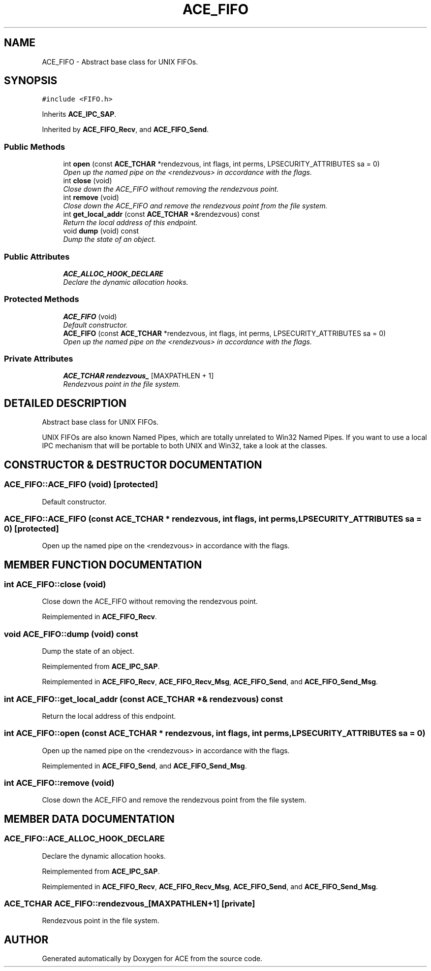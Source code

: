 .TH ACE_FIFO 3 "5 Oct 2001" "ACE" \" -*- nroff -*-
.ad l
.nh
.SH NAME
ACE_FIFO \- Abstract base class for UNIX FIFOs. 
.SH SYNOPSIS
.br
.PP
\fC#include <FIFO.h>\fR
.PP
Inherits \fBACE_IPC_SAP\fR.
.PP
Inherited by \fBACE_FIFO_Recv\fR, and \fBACE_FIFO_Send\fR.
.PP
.SS Public Methods

.in +1c
.ti -1c
.RI "int \fBopen\fR (const \fBACE_TCHAR\fR *rendezvous, int flags, int perms, LPSECURITY_ATTRIBUTES sa = 0)"
.br
.RI "\fIOpen up the named pipe on the <rendezvous> in accordance with the flags.\fR"
.ti -1c
.RI "int \fBclose\fR (void)"
.br
.RI "\fIClose down the ACE_FIFO without removing the rendezvous point.\fR"
.ti -1c
.RI "int \fBremove\fR (void)"
.br
.RI "\fIClose down the ACE_FIFO and remove the rendezvous point from the file system.\fR"
.ti -1c
.RI "int \fBget_local_addr\fR (const \fBACE_TCHAR\fR *&rendezvous) const"
.br
.RI "\fIReturn the local address of this endpoint.\fR"
.ti -1c
.RI "void \fBdump\fR (void) const"
.br
.RI "\fIDump the state of an object.\fR"
.in -1c
.SS Public Attributes

.in +1c
.ti -1c
.RI "\fBACE_ALLOC_HOOK_DECLARE\fR"
.br
.RI "\fIDeclare the dynamic allocation hooks.\fR"
.in -1c
.SS Protected Methods

.in +1c
.ti -1c
.RI "\fBACE_FIFO\fR (void)"
.br
.RI "\fIDefault constructor.\fR"
.ti -1c
.RI "\fBACE_FIFO\fR (const \fBACE_TCHAR\fR *rendezvous, int flags, int perms, LPSECURITY_ATTRIBUTES sa = 0)"
.br
.RI "\fIOpen up the named pipe on the <rendezvous> in accordance with the flags.\fR"
.in -1c
.SS Private Attributes

.in +1c
.ti -1c
.RI "\fBACE_TCHAR\fR \fBrendezvous_\fR [MAXPATHLEN + 1]"
.br
.RI "\fIRendezvous point in the file system.\fR"
.in -1c
.SH DETAILED DESCRIPTION
.PP 
Abstract base class for UNIX FIFOs.
.PP
.PP
 UNIX FIFOs are also known Named Pipes, which are totally unrelated to Win32 Named Pipes. If you want to use a local IPC mechanism that will be portable to both UNIX and Win32, take a look at the  classes. 
.PP
.SH CONSTRUCTOR & DESTRUCTOR DOCUMENTATION
.PP 
.SS ACE_FIFO::ACE_FIFO (void)\fC [protected]\fR
.PP
Default constructor.
.PP
.SS ACE_FIFO::ACE_FIFO (const \fBACE_TCHAR\fR * rendezvous, int flags, int perms, LPSECURITY_ATTRIBUTES sa = 0)\fC [protected]\fR
.PP
Open up the named pipe on the <rendezvous> in accordance with the flags.
.PP
.SH MEMBER FUNCTION DOCUMENTATION
.PP 
.SS int ACE_FIFO::close (void)
.PP
Close down the ACE_FIFO without removing the rendezvous point.
.PP
Reimplemented in \fBACE_FIFO_Recv\fR.
.SS void ACE_FIFO::dump (void) const
.PP
Dump the state of an object.
.PP
Reimplemented from \fBACE_IPC_SAP\fR.
.PP
Reimplemented in \fBACE_FIFO_Recv\fR, \fBACE_FIFO_Recv_Msg\fR, \fBACE_FIFO_Send\fR, and \fBACE_FIFO_Send_Msg\fR.
.SS int ACE_FIFO::get_local_addr (const \fBACE_TCHAR\fR *& rendezvous) const
.PP
Return the local address of this endpoint.
.PP
.SS int ACE_FIFO::open (const \fBACE_TCHAR\fR * rendezvous, int flags, int perms, LPSECURITY_ATTRIBUTES sa = 0)
.PP
Open up the named pipe on the <rendezvous> in accordance with the flags.
.PP
Reimplemented in \fBACE_FIFO_Send\fR, and \fBACE_FIFO_Send_Msg\fR.
.SS int ACE_FIFO::remove (void)
.PP
Close down the ACE_FIFO and remove the rendezvous point from the file system.
.PP
.SH MEMBER DATA DOCUMENTATION
.PP 
.SS ACE_FIFO::ACE_ALLOC_HOOK_DECLARE
.PP
Declare the dynamic allocation hooks.
.PP
Reimplemented from \fBACE_IPC_SAP\fR.
.PP
Reimplemented in \fBACE_FIFO_Recv\fR, \fBACE_FIFO_Recv_Msg\fR, \fBACE_FIFO_Send\fR, and \fBACE_FIFO_Send_Msg\fR.
.SS \fBACE_TCHAR\fR ACE_FIFO::rendezvous_[MAXPATHLEN+1]\fC [private]\fR
.PP
Rendezvous point in the file system.
.PP


.SH AUTHOR
.PP 
Generated automatically by Doxygen for ACE from the source code.